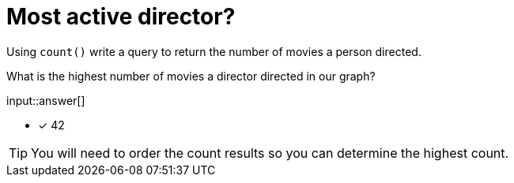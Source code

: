 :type: freetext

[.question.freetext]
= Most active director?

Using `count()` write a query to return the number of movies a person directed.

What is the highest number of movies a director directed in our graph?

input::answer[]

* [x] 42

[TIP,role=hint]
====
You will need to order the count results so you can determine the highest count.
====

////
MATCH (d:Director)-[:DIRECTED]-(m)
RETURN d.name AS Director, count(*) AS numMovies ORDER BY numMovies DESC LIMIT 5
////